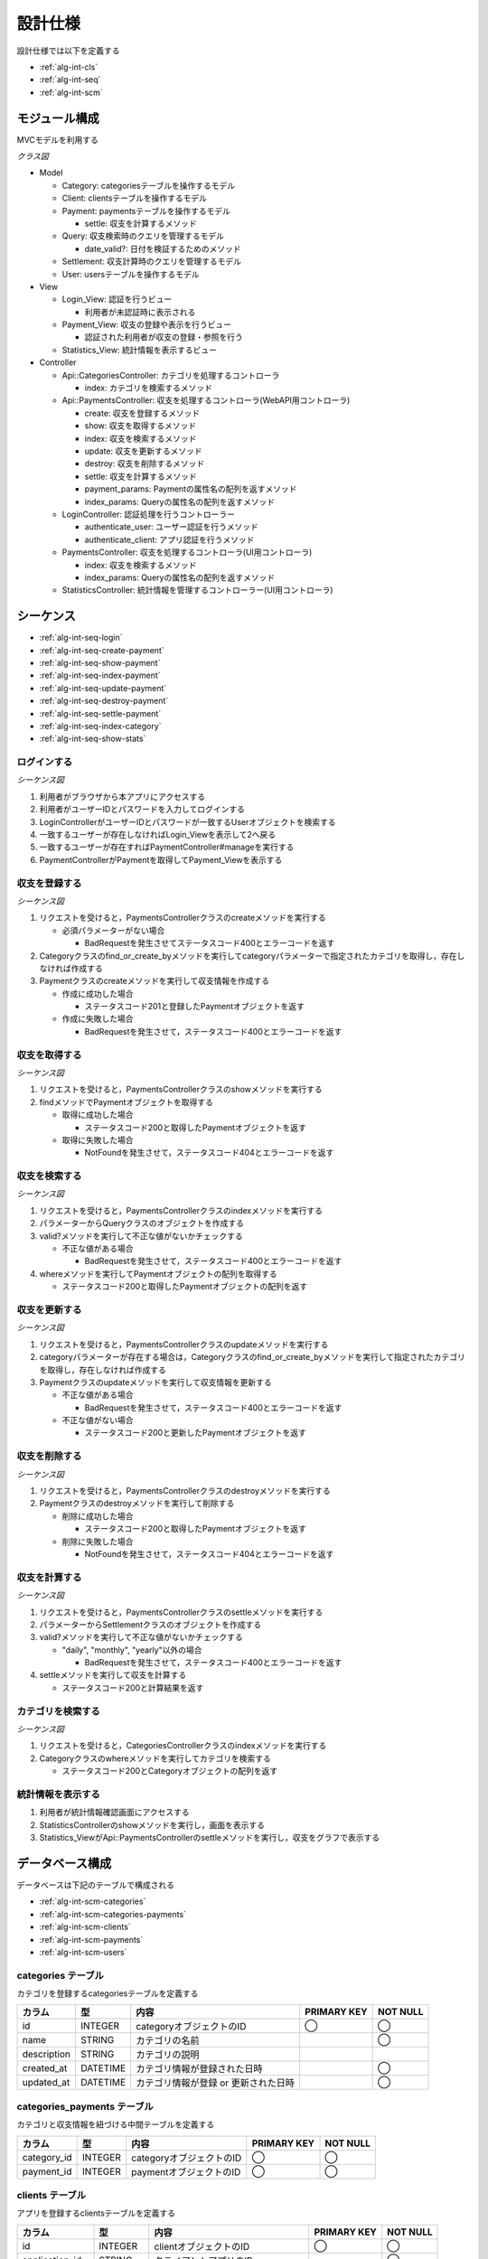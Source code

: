 設計仕様
========

設計仕様では以下を定義する

- :ref:`alg-int-cls`
- :ref:`alg-int-seq`
- :ref:`alg-int-scm`

.. _alg-int-cls:

モジュール構成
--------------

MVCモデルを利用する

*クラス図*

.. uml:: umls/class.uml

- Model

  - Category: categoriesテーブルを操作するモデル
  - Client: clientsテーブルを操作するモデル
  - Payment: paymentsテーブルを操作するモデル

    - settle: 収支を計算するメソッド

  - Query: 収支検索時のクエリを管理するモデル

    - date_valid?: 日付を検証するためのメソッド

  - Settlement: 収支計算時のクエリを管理するモデル
  - User: usersテーブルを操作するモデル

- View

  - Login_View: 認証を行うビュー

    - 利用者が未認証時に表示される

  - Payment_View: 収支の登録や表示を行うビュー

    - 認証された利用者が収支の登録・参照を行う

  - Statistics_View: 統計情報を表示するビュー

- Controller

  - Api::CategoriesController: カテゴリを処理するコントローラ

    - index: カテゴリを検索するメソッド

  - Api::PaymentsController: 収支を処理するコントローラ(WebAPI用コントローラ)

    - create: 収支を登録するメソッド
    - show: 収支を取得するメソッド
    - index: 収支を検索するメソッド
    - update: 収支を更新するメソッド
    - destroy: 収支を削除するメソッド
    - settle: 収支を計算するメソッド
    - payment_params: Paymentの属性名の配列を返すメソッド
    - index_params: Queryの属性名の配列を返すメソッド

  - LoginController: 認証処理を行うコントローラー

    - authenticate_user: ユーザー認証を行うメソッド
    - authenticate_client: アプリ認証を行うメソッド

  - PaymentsController: 収支を処理するコントローラ(UI用コントローラ)

    - index: 収支を検索するメソッド
    - index_params: Queryの属性名の配列を返すメソッド

  - StatisticsController: 統計情報を管理するコントローラー(UI用コントローラ)

.. _alg-int-seq:

シーケンス
----------

- :ref:`alg-int-seq-login`
- :ref:`alg-int-seq-create-payment`
- :ref:`alg-int-seq-show-payment`
- :ref:`alg-int-seq-index-payment`
- :ref:`alg-int-seq-update-payment`
- :ref:`alg-int-seq-destroy-payment`
- :ref:`alg-int-seq-settle-payment`
- :ref:`alg-int-seq-index-category`
- :ref:`alg-int-seq-show-stats`

.. _alg-int-seq-login:

ログインする
^^^^^^^^^^^^

*シーケンス図*

.. uml:: umls/seq-login.uml

1. 利用者がブラウザから本アプリにアクセスする
2. 利用者がユーザーIDとパスワードを入力してログインする
3. LoginControllerがユーザーIDとパスワードが一致するUserオブジェクトを検索する
4. 一致するユーザーが存在しなければLogin_Viewを表示して2へ戻る
5. 一致するユーザーが存在すればPaymentController#manageを実行する
6. PaymentControllerがPaymentを取得してPayment_Viewを表示する

.. _alg-int-seq-create-payment:

収支を登録する
^^^^^^^^^^^^^^

*シーケンス図*

.. uml:: umls/seq-create-payment.uml

1. リクエストを受けると，PaymentsControllerクラスのcreateメソッドを実行する

   - 必須パラメーターがない場合

     - BadRequestを発生させてステータスコード400とエラーコードを返す

2. Categoryクラスのfind_or_create_byメソッドを実行してcategoryパラメーターで指定されたカテゴリを取得し，存在しなければ作成する
3. Paymentクラスのcreateメソッドを実行して収支情報を作成する

   - 作成に成功した場合

     - ステータスコード201と登録したPaymentオブジェクトを返す

   - 作成に失敗した場合

     - BadRequestを発生させて，ステータスコード400とエラーコードを返す

.. _alg-int-seq-show-payment:

収支を取得する
^^^^^^^^^^^^^^

*シーケンス図*

.. uml:: umls/seq-show-payment.uml

1. リクエストを受けると，PaymentsControllerクラスのshowメソッドを実行する
2. findメソッドでPaymentオブジェクトを取得する

   - 取得に成功した場合

     - ステータスコード200と取得したPaymentオブジェクトを返す

   - 取得に失敗した場合

     - NotFoundを発生させて，ステータスコード404とエラーコードを返す

.. _alg-int-seq-index-payment:

収支を検索する
^^^^^^^^^^^^^^

*シーケンス図*

.. uml:: umls/seq-index-payment.uml

1. リクエストを受けると，PaymentsControllerクラスのindexメソッドを実行する
2. パラメーターからQueryクラスのオブジェクトを作成する
3. valid?メソッドを実行して不正な値がないかチェックする

   - 不正な値がある場合

     - BadRequestを発生させて，ステータスコード400とエラーコードを返す

4. whereメソッドを実行してPaymentオブジェクトの配列を取得する

   - ステータスコード200と取得したPaymentオブジェクトの配列を返す

.. _alg-int-seq-update-payment:

収支を更新する
^^^^^^^^^^^^^^

*シーケンス図*

.. uml:: umls/seq-update-payment.uml

1. リクエストを受けると，PaymentsControllerクラスのupdateメソッドを実行する
2. categoryパラメーターが存在する場合は，Categoryクラスのfind_or_create_byメソッドを実行して指定されたカテゴリを取得し，存在しなければ作成する
3. Paymentクラスのupdateメソッドを実行して収支情報を更新する

   - 不正な値がある場合

     - BadRequestを発生させて，ステータスコード400とエラーコードを返す

   - 不正な値がない場合

     - ステータスコード200と更新したPaymentオブジェクトを返す

.. _alg-int-seq-destroy-payment:

収支を削除する
^^^^^^^^^^^^^^

*シーケンス図*

.. uml:: umls/seq-destroy-payment.uml

1. リクエストを受けると，PaymentsControllerクラスのdestroyメソッドを実行する
2. Paymentクラスのdestroyメソッドを実行して削除する

   - 削除に成功した場合

     - ステータスコード200と取得したPaymentオブジェクトを返す

   - 削除に失敗した場合

     - NotFoundを発生させて，ステータスコード404とエラーコードを返す

.. _alg-int-seq-settle-payment:

収支を計算する
^^^^^^^^^^^^^^

*シーケンス図*

.. uml:: umls/seq-settle.uml

1. リクエストを受けると，PaymentsControllerクラスのsettleメソッドを実行する
2. パラメーターからSettlementクラスのオブジェクトを作成する
3. valid?メソッドを実行して不正な値がないかチェックする

   - "daily", "monthly", "yearly"以外の場合

     - BadRequestを発生させて，ステータスコード400とエラーコードを返す

4. settleメソッドを実行して収支を計算する

   - ステータスコード200と計算結果を返す

.. _alg-int-seq-index-category:

カテゴリを検索する
^^^^^^^^^^^^^^^^^^

*シーケンス図*

.. uml:: umls/seq-index-category.uml

1. リクエストを受けると，CategoriesControllerクラスのindexメソッドを実行する
2. Categoryクラスのwhereメソッドを実行してカテゴリを検索する

   - ステータスコード200とCategoryオブジェクトの配列を返す

.. _alg-int-seq-show-stats:

統計情報を表示する
^^^^^^^^^^^^^^^^^^

.. uml:: umls/seq-show-stats.uml

1. 利用者が統計情報確認画面にアクセスする
2. StatisticsControllerのshowメソッドを実行し，画面を表示する
3. Statistics_ViewがApi::PaymentsControllerのsettleメソッドを実行し，収支をグラフで表示する

.. _alg-int-scm:

データベース構成
----------------

データベースは下記のテーブルで構成される

- :ref:`alg-int-scm-categories`
- :ref:`alg-int-scm-categories-payments`
- :ref:`alg-int-scm-clients`
- :ref:`alg-int-scm-payments`
- :ref:`alg-int-scm-users`

.. _alg-int-scm-categories:

categories テーブル
^^^^^^^^^^^^^^^^^^^

カテゴリを登録するcategoriesテーブルを定義する

.. csv-table::
   :header: "カラム", "型", "内容", "PRIMARY KEY", "NOT NULL"

   "id", "INTEGER", "categoryオブジェクトのID", "◯", "◯"
   "name", "STRING", "カテゴリの名前",, "◯"
   "description", "STRING", "カテゴリの説明",,
   "created_at", "DATETIME", "カテゴリ情報が登録された日時",, "◯"
   "updated_at", "DATETIME", "カテゴリ情報が登録 or 更新された日時",, "◯"

.. _alg-int-scm-categories-payments:

categories_payments テーブル
^^^^^^^^^^^^^^^^^^^^^^^^^^^^

カテゴリと収支情報を紐づける中間テーブルを定義する

.. csv-table::
   :header: "カラム", "型", "内容", "PRIMARY KEY", "NOT NULL"

   "category_id", "INTEGER", "categoryオブジェクトのID", "◯", "◯"
   "payment_id", "INTEGER", "paymentオブジェクトのID", "◯", "◯"

.. _alg-int-scm-clients:

clients テーブル
^^^^^^^^^^^^^^^^

アプリを登録するclientsテーブルを定義する

.. csv-table::
   :header: "カラム", "型", "内容", "PRIMARY KEY", "NOT NULL"

   "id", "INTEGER", "clientオブジェクトのID", "◯", "◯"
   "application_id", "STRING", "クライアントアプリのID",, "◯"
   "application_key", "STRING", "クライアントアプリのキー",, "◯"
   "created_at", "DATETIME", "アプリ情報が登録された日時",, "◯"
   "updated_at", "DATETIME", "アプリ情報が登録 or 更新された日時",, "◯"

.. _alg-int-scm-payments:

payments テーブル
^^^^^^^^^^^^^^^^^

収支を登録するpaymentsテーブルを定義する

.. csv-table::
   :header: "カラム", "型", "内容", "PRIMARY KEY", "NOT NULL"

   "id", "INTEGER", "paymentオブジェクトのID", "◯", "◯"
   "payment_type", "STRING", "収入/支出を表すフラグ",, "◯"
   "date", "DATE", "収入/支出があった日",, "◯"
   "content", "STRING", "収入/支出の内容",, "◯"
   "price", "INTEGER", "収入/支出の金額",, "◯"
   "created_at", "DATETIME", "収支が登録された日時",, "◯"
   "updated_at", "DATETIME", "収支が登録 or 更新された日時",, "◯"

.. _alg-int-scm-users:

users テーブル
^^^^^^^^^^^^^^

ユーザーを登録するusersテーブルを定義する

.. csv-table::
   :header: "カラム", "型", "内容", "PRIMARY KEY", "NOT NULL"

   "id", "INTEGER", "userオブジェクトのID", "◯", "◯"
   "user_id", "STRING", "ユーザーが登録したID",, "◯"
   "password", "STRING", "パスワード",, "◯"
   "created_at", "DATETIME", "ユーザー情報が登録された日時",, "◯"
   "updated_at", "DATETIME", "ユーザー情報が登録 or 更新された日時",, "◯"
